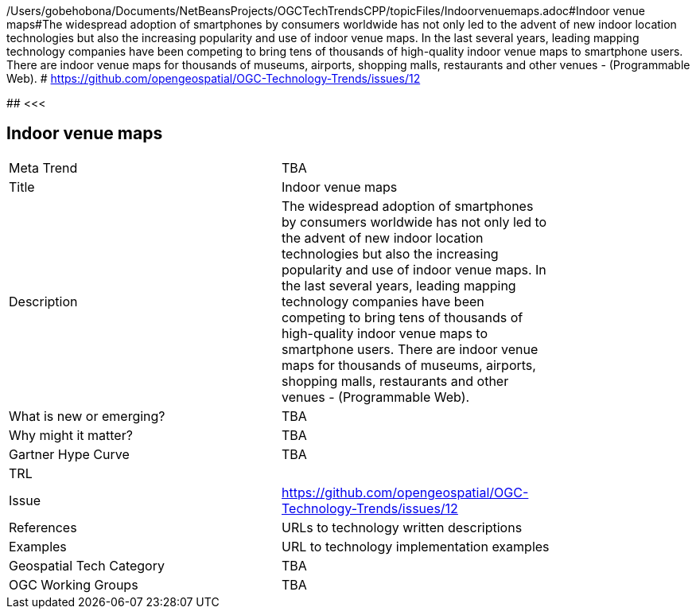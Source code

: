 /Users/gobehobona/Documents/NetBeansProjects/OGCTechTrendsCPP/topicFiles/Indoorvenuemaps.adoc#Indoor venue maps#The widespread adoption of smartphones by consumers worldwide has not only led to the advent of new indoor location technologies but also the increasing popularity and use of indoor venue maps. In the last several years, leading mapping technology companies have been competing to bring tens of thousands of high-quality indoor venue maps to smartphone users. There are indoor venue maps for thousands of museums, airports, shopping malls, restaurants and other venues - (Programmable Web). # https://github.com/opengeospatial/OGC-Technology-Trends/issues/12

########
<<<

== Indoor venue maps

<<<

[width="80%"]
|=======================
|Meta Trend	| TBA
|Title | Indoor venue maps
|Description | The widespread adoption of smartphones by consumers worldwide has not only led to the advent of new indoor location technologies but also the increasing popularity and use of indoor venue maps. In the last several years, leading mapping technology companies have been competing to bring tens of thousands of high-quality indoor venue maps to smartphone users. There are indoor venue maps for thousands of museums, airports, shopping malls, restaurants and other venues - (Programmable Web). 
| What is new or emerging?	| TBA
| Why might it matter? | TBA
| Gartner Hype Curve | 	TBA
| TRL |
| Issue | https://github.com/opengeospatial/OGC-Technology-Trends/issues/12
|References | URLs to technology written descriptions
|Examples | URL to technology implementation examples
|Geospatial Tech Category 	| TBA
|OGC Working Groups | TBA
|=======================

